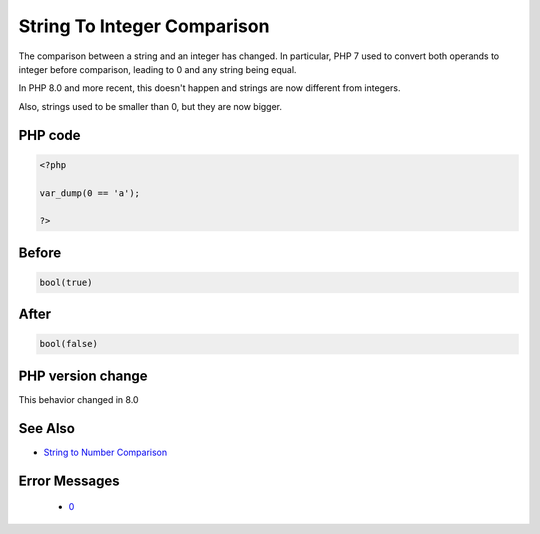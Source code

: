 .. _`string-to-integer-comparison`:

String To Integer Comparison
============================
.. meta::
	:description:
		String To Integer Comparison: The comparison between a string and an integer has changed.
	:twitter:card: summary_large_image
	:twitter:site: @exakat
	:twitter:title: String To Integer Comparison
	:twitter:description: String To Integer Comparison: The comparison between a string and an integer has changed
	:twitter:creator: @exakat
	:twitter:image:src: https://php-changed-behaviors.readthedocs.io/en/latest/_static/logo.png
	:og:image: https://php-changed-behaviors.readthedocs.io/en/latest/_static/logo.png
	:og:title: String To Integer Comparison
	:og:type: article
	:og:description: The comparison between a string and an integer has changed
	:og:url: https://php-tips.readthedocs.io/en/latest/tips/stringIntegerComparison.html
	:og:locale: en

The comparison between a string and an integer has changed. In particular, PHP 7 used to convert both operands to integer before comparison, leading to 0 and any string being equal. 



In PHP 8.0 and more recent, this doesn't happen and strings are now different from integers. 



Also, strings used to be smaller than 0, but they are now bigger.

PHP code
________
.. code-block:: php

   <?php
   
   var_dump(0 == 'a');
   
   ?>

Before
______
.. code-block:: output

   bool(true)
   

After
______
.. code-block:: output

   bool(false)
   


PHP version change
__________________
This behavior changed in 8.0


See Also
________

* `String to Number Comparison <https://www.php.net/manual/en/migration80.incompatible.php#migration80.incompatible.core.string-number-comparision>`_


Error Messages
______________

  + `0 <https://php-errors.readthedocs.io/en/latest/messages/.html>`_



